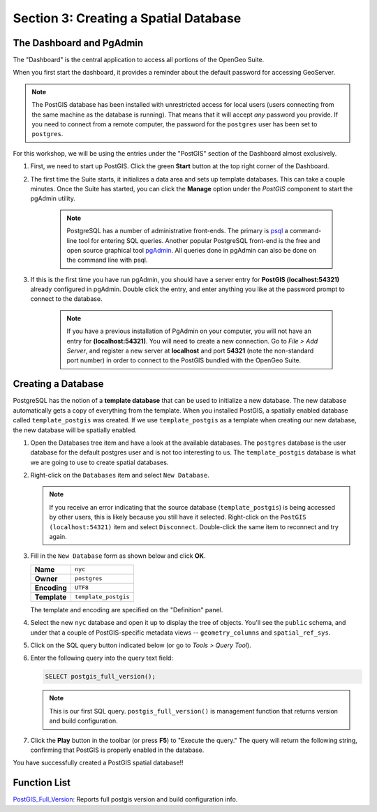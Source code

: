 .. _creating_db:

Section 3: Creating a Spatial Database
======================================

The Dashboard and PgAdmin
-------------------------

The "Dashboard" is the central application to access all portions of the OpenGeo Suite.

When you first start the dashboard, it provides a reminder about the default password for accessing GeoServer.

.. image:: ./screenshots/dashboard_01.png

.. note::

  The PostGIS database has been installed with unrestricted access for local users (users connecting from the same machine as the database is running). That means that it will accept *any* password you provide. If you need to connect from a remote computer, the password for the ``postgres`` user has been set to ``postgres``.

For this workshop, we will be using the entries under the "PostGIS" section of the Dashboard almost exclusively.

#. First, we need to start up PostGIS. Click the green **Start** button at the top right corner of the Dashboard.

#. The first time the Suite starts, it initializes a data area and sets up template databases. This can take a couple minutes. Once the Suite has started, you can click the **Manage** option under the *PostGIS* component to start the pgAdmin utility.

      .. image:: ./screenshots/dashboard_02.png
  
      .. note:: 
  
         PostgreSQL has a number of administrative front-ends.  The primary is `psql <http://www.postgresql.org/docs/current/static/app-psql.html>`_ a command-line tool for entering SQL queries.  Another popular PostgreSQL front-end is the free and open source graphical tool `pgAdmin <http://www.pgadmin.org/>`_. All queries done in pgAdmin can also be done on the command line with psql. 

#. If this is the first time you have run pgAdmin, you should have a server entry for **PostGIS (localhost:54321)** already configured in pgAdmin. Double click the entry, and enter anything you like at the password prompt to connect to the database.

    .. image:: ./screenshots/pgadmin_01.png

    .. note::

      If you have a previous installation of PgAdmin on your computer, you will not have an entry for **(localhost:54321)**. You will need to create a new connection.  Go to *File > Add Server*, and register a new server  at **localhost** and port **54321** (note the non-standard port number) in order to connect to the PostGIS bundled with the OpenGeo Suite.

Creating a Database
-------------------
PostgreSQL has the notion of a **template database** that can be used to initialize a new database.  The new database automatically gets a copy of everything from the template. When you installed PostGIS, a spatially enabled database called ``template_postgis`` was created. If we use ``template_postgis`` as a template when creating our new database, the new database will be spatially enabled.

#. Open the Databases tree item and have a look at the available databases.  The ``postgres`` database is the user database for the default postgres user and is not too interesting to us.  The ``template_postgis`` database is what we are going to use to create spatial databases.

#. Right-click on the ``Databases`` item and select ``New Database``.

   .. image:: ./screenshots/pgadmin_02.png

   .. note:: If you receive an error indicating that the source database (``template_postgis``) is being accessed by other users, this is likely because you still have it selected.  Right-click on the ``PostGIS (localhost:54321)`` item and select ``Disconnect``.  Double-click the same item to reconnect and try again.

#. Fill in the ``New Database`` form as shown below and click **OK**.  

   .. list-table::

      * - **Name**
        - ``nyc``
      * - **Owner**
        - ``postgres``
      * - **Encoding**
        - ``UTF8``
      * - **Template**
        - ``template_postgis``

   .. image:: ./screenshots/pgadmin_03.png

   The template and encoding are specified on the "Definition" panel.

   .. image:: ./screenshots/pgadmin_03a.png

#. Select the new ``nyc`` database and open it up to display the tree of objects. You'll see the ``public`` schema, and under that a couple of PostGIS-specific metadata views -- ``geometry_columns`` and ``spatial_ref_sys``.

   .. image:: ./screenshots/pgadmin_04.png

#. Click on the SQL query button indicated below (or go to *Tools > Query Tool*).

   .. image:: ./screenshots/pgadmin_05.png

#. Enter the following query into the query text field:

   .. code-block:: sql

      SELECT postgis_full_version();

   .. note::
   
      This is our first SQL query.  ``postgis_full_version()`` is management function that returns version and build configuration. 
      
#. Click the **Play** button in the toolbar (or press **F5**) to "Execute the query." The query will return the following string, confirming that PostGIS is properly enabled in the database.

   .. image:: ./screenshots/pgadmin_06.png
   
You have successfully created a PostGIS spatial database!!

Function List
-------------

`PostGIS_Full_Version <http://postgis.net/docs/manual-2.0/PostGIS_Full_Version.html>`_: Reports full postgis version and build configuration info.
